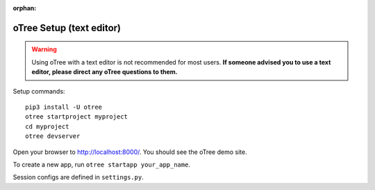 :orphan:

.. _install-nostudio:

oTree Setup (text editor)
=========================

.. warning::

    Using oTree with a text editor is not recommended for most users.
    **If someone advised you to use a text editor,
    please direct any oTree questions to them.**

Setup commands::

    pip3 install -U otree
    otree startproject myproject
    cd myproject
    otree devserver

Open your browser to `http://localhost:8000/ <http://localhost:8000/>`__.
You should see the oTree demo site.

To create a new app, run ``otree startapp your_app_name``.

Session configs are defined in ``settings.py``.
